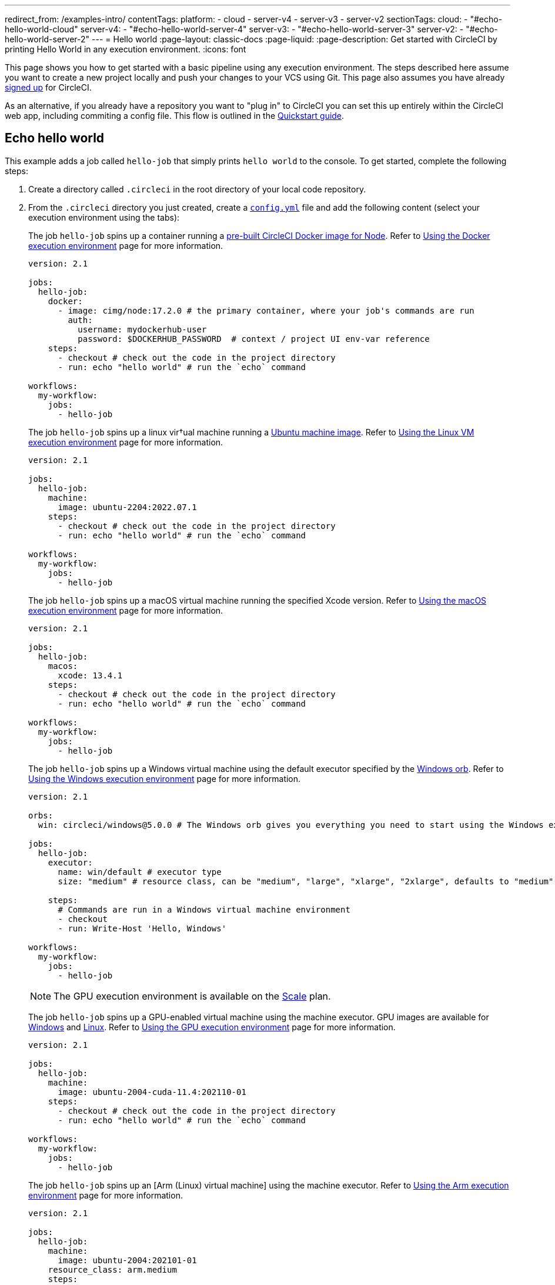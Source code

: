---
redirect_from: /examples-intro/
contentTags:
  platform:
    - cloud
    - server-v4
    - server-v3
    - server-v2
sectionTags:
  cloud:
    - "#echo-hello-world-cloud"
  server-v4:
    - "#echo-hello-world-server-4"
  server-v3:
    - "#echo-hello-world-server-3"
  server-v2:
    - "#echo-hello-world-server-2"
---
= Hello world
:page-layout: classic-docs
:page-liquid:
:page-description: Get started with CircleCI by printing Hello World in any execution environment.
:icons: font

This page shows you how to get started with a basic pipeline using any execution environment. The steps described here assume you want to create a new project locally and push your changes to your VCS using Git. This page also assumes you have already link:/docs/first-steps/[signed up] for CircleCI.

As an alternative, if you already have a repository you want to "plug in" to CircleCI you can set this up entirely within the CircleCI web app, including commiting a config file. This flow is outlined in the link:/docs/getting-started[Quickstart guide].

[#echo-hello-world-cloud]
== Echo hello world

This example adds a job called `hello-job` that simply prints `hello world` to the console. To get started, complete the following steps:

. Create a directory called `.circleci` in the root directory of your local code repository.

. From the `.circleci` directory you just created, create a link:/docs/configuration-reference[`config.yml`] file and add the following content (select your execution environment using the tabs):
+
[.tab.hellocloud.Docker]
--
The job `hello-job` spins up a container running a link:/docs/circleci-images/#nodejs[pre-built CircleCI Docker image for Node]. Refer to link:/docs/using-docker[Using the Docker execution environment] page for more information.

[source,yaml]
----
version: 2.1

jobs:
  hello-job:
    docker:
      - image: cimg/node:17.2.0 # the primary container, where your job's commands are run
        auth:
          username: mydockerhub-user
          password: $DOCKERHUB_PASSWORD  # context / project UI env-var reference
    steps:
      - checkout # check out the code in the project directory
      - run: echo "hello world" # run the `echo` command

workflows:
  my-workflow:
    jobs:
      - hello-job
----
--
+
[.tab.hellocloud.Linux_VM]
--
The job `hello-job` spins up a linux vir†ual machine running a link:https://circleci.com/developer/images?imageType=machine[Ubuntu machine image]. Refer to link:/docs/using-linuxvm[Using the Linux VM execution environment] page for more information.

[source,yaml]
----
version: 2.1

jobs:
  hello-job:
    machine:
      image: ubuntu-2204:2022.07.1
    steps:
      - checkout # check out the code in the project directory
      - run: echo "hello world" # run the `echo` command

workflows:
  my-workflow:
    jobs:
      - hello-job
----
--
+
[.tab.hellocloud.macOS]
--
The job `hello-job` spins up a macOS virtual machine running the specified Xcode version. Refer to link:/docs/using-macos[Using the macOS execution environment] page for more information.

[source,yaml]
----
version: 2.1

jobs:
  hello-job:
    macos:
      xcode: 13.4.1
    steps:
      - checkout # check out the code in the project directory
      - run: echo "hello world" # run the `echo` command

workflows:
  my-workflow:
    jobs:
      - hello-job
----
--
+
[.tab.hellocloud.Windows]
--
The job `hello-job` spins up a Windows virtual machine using the default executor specified by the link:https://circleci.com/developer/orbs/orb/circleci/windows#usage-run_default[Windows orb]. Refer to link:/docs/using-windows[Using the Windows execution environment] page for more information.

[source,yaml]
----
version: 2.1

orbs:
  win: circleci/windows@5.0.0 # The Windows orb gives you everything you need to start using the Windows executor.

jobs:
  hello-job:
    executor:
      name: win/default # executor type
      size: "medium" # resource class, can be "medium", "large", "xlarge", "2xlarge", defaults to "medium" if not specified

    steps:
      # Commands are run in a Windows virtual machine environment
      - checkout
      - run: Write-Host 'Hello, Windows'

workflows:
  my-workflow:
    jobs:
      - hello-job
----
--
+
[.tab.hellocloud.GPU]
--
NOTE: The GPU execution environment is available on the link:https://circleci.com/pricing/[Scale] plan.

The job `hello-job` spins up a GPU-enabled virtual machine using the machine executor. GPU images are available for link:/docs/configuration-reference#available-windows-gpu-image[Windows] and link:/docs/configuration-reference#available-linux-gpu-images[Linux]. Refer to link:/docs/using-gpu[Using the GPU execution environment] page for more information.

[source,yaml]
----
version: 2.1

jobs:
  hello-job:
    machine:
      image: ubuntu-2004-cuda-11.4:202110-01
    steps:
      - checkout # check out the code in the project directory
      - run: echo "hello world" # run the `echo` command

workflows:
  my-workflow:
    jobs:
      - hello-job
----
--
+
[.tab.hellocloud.Arm]
--
The job `hello-job` spins up an [Arm (Linux) virtual machine] using the machine executor. Refer to link:/docs/using-arm[Using the Arm execution environment] page for more information.

[source,yaml]
----
version: 2.1

jobs:
  hello-job:
    machine:
      image: ubuntu-2004:202101-01
    resource_class: arm.medium
    steps:
      - checkout # check out the code in the project directory
      - run: echo "hello world" # run the `echo` command

workflows:
  my-workflow:
    jobs:
      - hello-job
----
--

. Commit and push the changes to your VCS.

. Go to the **Projects** page in the CircleCI web app, then click the **Set Up Project** button next to your new project. If you do not see your project, make sure you have selected the correct organization at the top-left of the web app. See the link:/docs/introduction-to-the-circleci-web-app#organization-switching[Organization Switching] for more information.

. Follow the steps in the pop-up to tell CircleCI to use the `config.yml` file you just created to trigger your first pipeline. Clicking through to the `hello-job` and then selecting the `echo "hello world" step` will show you `hello world` in the console.
+
image:hello-world-app.png[Screenshot showing hello world in the job step output]

**Tip:** If you get a `No Config Found` error, it may be that you used `.yaml` file extension. Be sure to use `.yml` file extension to resolve this error.

[#echo-hello-world-server-4]
== Echo hello world on server v4.x

NOTE: To build in a macOS execution environment on server use link:/docs/runner-overview[Self-Hosted Runner].

This example adds a job called `hello-job` that simply prints `hello world` to the console. To get started, complete the following steps:

. Create a directory called `.circleci` in the root directory of your local code repository.

. From the `.circleci` directory you just created, create a link:/docs/configuration-reference[`config.yml`] file and add the following content (select your execution environment using the tabs):
+
[.tab.helloserver4.Docker]
--
The job `hello-job` spins up a container running a link:/docs/circleci-images/#nodejs[pre-built CircleCI Docker image for Node]. Refer to link:/docs/using-docker[Using the Docker execution environment] page for more information.

[source,yaml]
----
version: 2.1

jobs:
  hello-job:
    docker:
      - image: cimg/node:17.2.0 # the primary container, where your job's commands are run
        auth:
          username: mydockerhub-user
          password: $DOCKERHUB_PASSWORD  # context / project UI env-var reference
    steps:
      - checkout # check out the code in the project directory
      - run: echo "hello world" # run the `echo` command

workflows:
  my-workflow:
    jobs:
      - hello-job
----
--
+
[.tab.helloserver4.Linux_VM]
--
The job `hello-job` spins up a linux vir†ual machine running a link:https://circleci.com/developer/images?imageType=machine[Ubuntu machine image]. Refer to link:/docs/using-linuxvm[Using the Linux VM execution environment] page for more information.

[source,yaml]
----
version: 2.1

jobs:
  hello-job:
    machine: true
    steps:
      - checkout # check out the code in the project directory
      - run: echo "hello world" # run the `echo` command

workflows:
  my-workflow:
    jobs:
      - hello-job
----
--
+
[.tab.helloserver4.Windows]
--
The job `hello-job` spins up a Windows virtual machine using the default executor specified by the link:https://circleci.com/developer/orbs/orb/circleci/windows#usage-run_default[Windows orb]. Refer to link:/docs/using-windows[Using the Windows execution environment] page for more information.

[source,yaml]
----
version: 2.1

jobs:
  hello-job:
    machine:
      image: windows-default

    steps:
      # Commands are run in a Windows virtual machine environment
      - checkout
      - run: Write-Host 'Hello, Windows'

workflows:
  my-workflow:
    jobs:
      - hello-job
----
--
+
[.tab.helloserver4.Arm]
--
The job `hello-job` spins up an Arm (Ubuntu 22.04) virtual machine. Refer to link:/docs/using-arm[Using the Arm execution environment] page for more information.

[source,yaml]
----
version: 2.1

jobs:
  hello-job:
    machine:
      image: arm-default
    resource_class: arm.medium
    steps:
      - checkout # check out the code in the project directory
      - run: echo "hello world" # run the `echo` command

workflows:
  my-workflow:
    jobs:
      - hello-job
----
--

. Commit and push the changes to your VCS.

. Go to the **Projects** page in the CircleCI web app, then click the **Set Up Project** button next to your new project. If you do not see your project, make sure you have selected the correct organization at the top-left of the web app. See the link:/docs/introduction-to-the-circleci-web-app#organization-switching[Organization Switching] for more information.

. Follow the steps in the pop-up to tell CircleCI to use the `config.yml` file you just created to trigger your first pipeline. Clicking through to the `hello-job` and then selecting the `echo "hello world" step` will show you `hello world` in the console.
+
image:hello-world-app.png[Screenshot showing hello world in the job step output]

**Tip:** If you get a `No Config Found` error, it may be that you used `.yaml` file extension. Be sure to use `.yml` file extension to resolve this error.

[#echo-hello-world-server-3]
== Echo hello world on server v3.x

NOTE: To build in a macOS execution environment on server (v3.1.0 and up) use link:/docs/runner-overview[Self-Hosted Runner].

This example adds a job called `hello-job` that simply prints `hello world` to the console. To get started, complete the following steps:

. Create a directory called `.circleci` in the root directory of your local code repository.

. From the `.circleci` directory you just created, create a link:/docs/configuration-reference[`config.yml`] file and add the following content (select your execution environment using the tabs):
+
[.tab.helloserver3.Docker]
--
The job `hello-job` spins up a container running a link:/docs/circleci-images/#nodejs[pre-built CircleCI Docker image for Node]. Refer to link:/docs/using-docker[Using the Docker execution environment] page for more information.

[source,yaml]
----
version: 2.1

jobs:
  hello-job:
    docker:
      - image: cimg/node:17.2.0 # the primary container, where your job's commands are run
        auth:
          username: mydockerhub-user
          password: $DOCKERHUB_PASSWORD  # context / project UI env-var reference
    steps:
      - checkout # check out the code in the project directory
      - run: echo "hello world" # run the `echo` command

workflows:
  my-workflow:
    jobs:
      - hello-job
----
--
+
[.tab.helloserver3.Linux_VM]
--
The job `hello-job` spins up a linux vir†ual machine running a link:https://circleci.com/developer/images?imageType=machine[Ubuntu machine image]. Refer to link:/docs/using-linuxvm[Using the Linux VM execution environment] page for more information.

[source,yaml]
----
version: 2.1

jobs:
  hello-job:
    machine: true
    steps:
      - checkout # check out the code in the project directory
      - run: echo "hello world" # run the `echo` command

workflows:
  my-workflow:
    jobs:
      - hello-job
----
--
+
[.tab.helloserver3.Windows]
--
The job `hello-job` spins up a Windows virtual machine using the default executor specified by the link:https://circleci.com/developer/orbs/orb/circleci/windows#usage-run_default[Windows orb]. Refer to link:/docs/using-windows[Using the Windows execution environment] page for more information.

[source,yaml]
----
version: 2.1

jobs:
  hello-job:
    machine:
      image: windows-default

    steps:
      # Commands are run in a Windows virtual machine environment
      - checkout
      - run: Write-Host 'Hello, Windows'

workflows:
  my-workflow:
    jobs:
      - hello-job
----
--
+
[.tab.helloserver3.Arm]
--
The job `hello-job` spins up an Arm (Ubuntu 22.04) virtual machine. Refer to link:/docs/using-arm[Using the Arm execution environment] page for more information.

[source,yaml]
----
version: 2.1

jobs:
  hello-job:
    machine:
      image: arm-default
    resource_class: arm.medium
    steps:
      - checkout # check out the code in the project directory
      - run: echo "hello world" # run the `echo` command

workflows:
  my-workflow:
    jobs:
      - hello-job
----
--

. Commit and push the changes to your VCS.

. Go to the **Projects** page in the CircleCI web app, then click the **Set Up Project** button next to your new project. If you do not see your project, make sure you have selected the correct organization at the top-left of the web app. See the link:/docs/introduction-to-the-circleci-web-app#organization-switching[Organization Switching] for more information.

. Follow the steps in the pop-up to tell CircleCI to use the `config.yml` file you just created to trigger your first pipeline. Clicking through to the `hello-job` and then selecting the `echo "hello world" step` will show you `hello world` in the console.
+
image:hello-world-app.png[Screenshot showing hello world in the job step output]

**Tip:** If you get a `No Config Found` error, it may be that you used `.yaml` file extension. Be sure to use `.yml` file extension to resolve this error.

[#echo-hello-world-server-2]
== Echo hello world on server v2.x

This example adds a job called `hello-job` that simply prints `hello world` to the console. To get started, complete the following steps:

. Create a directory called `.circleci` in the root directory of your local code repository.

. From the `.circleci` directory you just created, create a link:/docs/configuration-reference[`config.yml`] file and add the following content (select your execution environment using the tabs):
+
[.tab.helloserver2.Docker]
--
The job `hello-job` spins up a container running a link:/docs/circleci-images/#nodejs[pre-built CircleCI Docker image for Node]. Refer to link:/docs/using-docker[Using the Docker execution environment] page for more information.

[source,yaml]
----
version: 2.1

jobs:
  hello-job:
    docker:
      - image: cimg/node:17.2.0 # the primary container, where your job's commands are run
        auth:
          username: mydockerhub-user
          password: $DOCKERHUB_PASSWORD  # context / project UI env-var reference
    steps:
      - checkout # check out the code in the project directory
      - run: echo "hello world" # run the `echo` command

workflows:
  my-workflow:
    jobs:
      - hello-job
----
--
+
[.tab.helloserver2.Linux_VM]
--
The job `hello-job` spins up a linux vir†ual machine running a link:https://circleci.com/developer/images?imageType=machine[Ubuntu machine image]. Refer to link:/docs/using-linuxvm[Using the Linux VM execution environment] page for more information.

[source,yaml]
----
version: 2.1

jobs:
  hello-job:
    machine: true
    steps:
      - checkout # check out the code in the project directory
      - run: echo "hello world" # run the `echo` command

workflows:
  my-workflow:
    jobs:
      - hello-job
----
--
+
[.tab.helloserver2.Windows]
--
The job `hello-job` spins up a Windows virtual machine using the default executor specified by the link:https://circleci.com/developer/orbs/orb/circleci/windows#usage-run_default[Windows orb]. Refer to link:/docs/using-windows[Using the Windows execution environment] page for more information.

[source,yaml]
----
version: 2.1

jobs:
  hello-job:
    machine:
      image: windows-default

    steps:
      # Commands are run in a Windows virtual machine environment
      - checkout
      - run: Write-Host 'Hello, Windows'

workflows:
  my-workflow:
    jobs:
      - hello-job
----
--

. Commit and push the changes to your VCS.

. Go to the **Add Projects** page in the CircleCI web app, then click the **Start Building** button. If you do not see your project, make sure you have selected the correct organization at the top-left of the web app. See the link:/docs/introduction-to-the-circleci-web-app#organization-switching[Organization Switching] for more information. You will then see your job and workflow in the relevant pages in the app

**Tip:** If you get a `No Config Found` error, it may be that you used `.yaml` file extension. Be sure to use `.yml` file extension to resolve this error.

[#next-steps]
## Next steps

* See the link:/docs/concepts[Concepts] page for a summary of CircleCI-specific concepts.

* Refer to the link:/docs/workflows[Workflows] page for examples of orchestrating job runs with concurrent, sequential, scheduled, and manual approval workflows.

* Find complete reference information for all keys and execution environments in the link:/docs/configuration-reference[CircleCI Configuration Reference].
